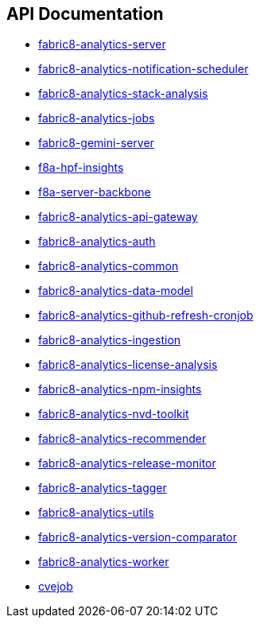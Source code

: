 == API Documentation

- link:../../../../fabric8-analytics-server%20(doc)/lastSuccessfulBuild/artifact/html/index.html[fabric8-analytics-server]
- link:../../../../fabric8-analytics-notification-scheduler%20(doc)/lastSuccessfulBuild/artifact/html/index.html[fabric8-analytics-notification-scheduler]
- link:../../../../fabric8-analytics-stack-analysis%20(doc)/lastSuccessfulBuild/artifact/html/index.html[fabric8-analytics-stack-analysis]
- link:../../../../fabric8-analytics-jobs%20(doc)/lastSuccessfulBuild/artifact/html/index.html[fabric8-analytics-jobs]
- link:../../../../fabric8-gemini-server%20(doc)/lastSuccessfulBuild/artifact/html/index.html[fabric8-gemini-server]
- link:../../../../f8a-hpf-insights%20(doc)/lastSuccessfulBuild/artifact/html/index.html[f8a-hpf-insights]
- link:../../../../f8a-server-backbone%20(doc)/lastSuccessfulBuild/artifact/html/index.html[f8a-server-backbone]
- link:../../../../fabric8-analytics-api-gateway%20(doc)/lastSuccessfulBuild/artifact/html/index.html[fabric8-analytics-api-gateway]
- link:../../../../fabric8-analytics-auth%20(doc)/lastSuccessfulBuild/artifact/html/index.html[fabric8-analytics-auth]
- link:../../../../fabric8-analytics-common%20(doc)/lastSuccessfulBuild/artifact/html/index.html[fabric8-analytics-common]
- link:../../../../fabric8-analytics-data-model%20(doc)/lastSuccessfulBuild/artifact/html/index.html[fabric8-analytics-data-model]
- link:../../../../fabric8-analytics-github-refresh-cronjob%20(doc)/lastSuccessfulBuild/artifact/html/index.html[fabric8-analytics-github-refresh-cronjob]
- link:../../../../fabric8-analytics-ingestion%20(doc)/lastSuccessfulBuild/artifact/html/index.html[fabric8-analytics-ingestion]
- link:../../../../fabric8-analytics-license-analysis%20(doc)/lastSuccessfulBuild/artifact/html/index.html[fabric8-analytics-license-analysis]
- link:../../../../fabric8-analytics-npm-insights%20(doc)/lastSuccessfulBuild/artifact/html/index.html[fabric8-analytics-npm-insights]
- link:../../../../fabric8-analytics-nvd-toolkit%20(doc)/lastSuccessfulBuild/artifact/html/index.html[fabric8-analytics-nvd-toolkit]
- link:../../../../fabric8-analytics-recommender%20(doc)/lastSuccessfulBuild/artifact/html/index.html[fabric8-analytics-recommender]
- link:../../../../fabric8-analytics-release-monitor%20(doc)/lastSuccessfulBuild/artifact/html/index.html[fabric8-analytics-release-monitor]
- link:../../../../fabric8-analytics-tagger%20(doc)/lastSuccessfulBuild/artifact/html/index.html[fabric8-analytics-tagger]
- link:../../../../fabric8-analytics-utils%20(doc)/lastSuccessfulBuild/artifact/html/index.html[fabric8-analytics-utils]
- link:../../../../fabric8-analytics-version-comparator%20(doc)/lastSuccessfulBuild/artifact/html/index.html[fabric8-analytics-version-comparator]
- link:../../../../fabric8-analytics-worker%20(doc)/lastSuccessfulBuild/artifact/html/index.html[fabric8-analytics-worker]
- link:../../../../cvejob%20(doc)/lastSuccessfulBuild/artifact/html/index.html[cvejob]

